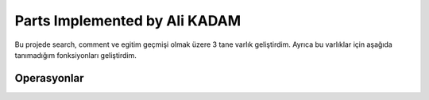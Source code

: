 Parts Implemented by Ali KADAM
================================

Bu projede search, comment ve egitim geçmişi olmak üzere 3 tane varlık geliştirdim. Ayrıca bu varlıklar için aşağıda tanımadığım fonksiyonları geliştirdim.

Operasyonlar
------------
